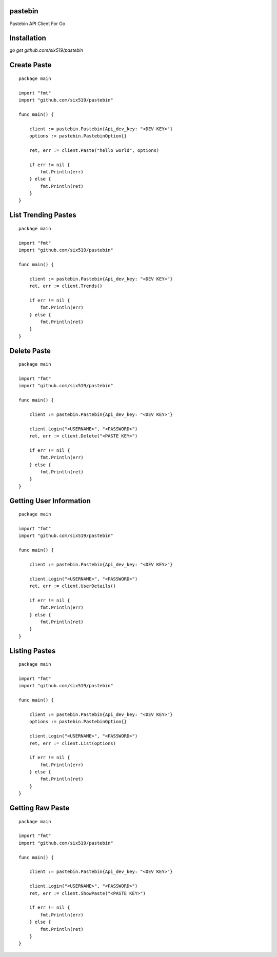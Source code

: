 pastebin
========

Pastebin API Client For Go

Installation
============

`go get github.com/six519/pastebin`

Create Paste
============
::

    package main

    import "fmt"
    import "github.com/six519/pastebin"

    func main() {

        client := pastebin.Pastebin{Api_dev_key: "<DEV KEY>"}
        options := pastebin.PastebinOption{}

        ret, err := client.Paste("hello world", options)

        if err != nil {
            fmt.Println(err)
        } else {
            fmt.Println(ret)
        }
    }

List Trending Pastes
====================
::

    package main

    import "fmt"
    import "github.com/six519/pastebin"

    func main() {

        client := pastebin.Pastebin{Api_dev_key: "<DEV KEY>"}
        ret, err := client.Trends()

        if err != nil {
            fmt.Println(err)
        } else {
            fmt.Println(ret)
        }
    }

Delete Paste
============
::

    package main

    import "fmt"
    import "github.com/six519/pastebin"

    func main() {

        client := pastebin.Pastebin{Api_dev_key: "<DEV KEY>"}

        client.Login("<USERNAME>", "<PASSWORD>")
        ret, err := client.Delete("<PASTE KEY>")

        if err != nil {
            fmt.Println(err)
        } else {
            fmt.Println(ret)
        }
    }

Getting User Information
========================
::

    package main

    import "fmt"
    import "github.com/six519/pastebin"

    func main() {

        client := pastebin.Pastebin{Api_dev_key: "<DEV KEY>"}

        client.Login("<USERNAME>", "<PASSWORD>")
        ret, err := client.UserDetails()

        if err != nil {
            fmt.Println(err)
        } else {
            fmt.Println(ret)
        }
    }

Listing Pastes
==============
::

    package main

    import "fmt"
    import "github.com/six519/pastebin"

    func main() {

        client := pastebin.Pastebin{Api_dev_key: "<DEV KEY>"}
        options := pastebin.PastebinOption{}

        client.Login("<USERNAME>", "<PASSWORD>")
        ret, err := client.List(options)

        if err != nil {
            fmt.Println(err)
        } else {
            fmt.Println(ret)
        }
    }	

Getting Raw Paste
=================
::

    package main

    import "fmt"
    import "github.com/six519/pastebin"

    func main() {

        client := pastebin.Pastebin{Api_dev_key: "<DEV KEY>"}
        
        client.Login("<USERNAME>", "<PASSWORD>")
        ret, err := client.ShowPaste("<PASTE KEY>")

        if err != nil {
            fmt.Println(err)
        } else {
            fmt.Println(ret)
        }
    }	
